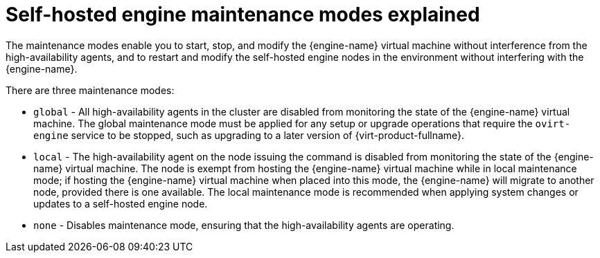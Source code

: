 :_content-type: CONCEPT
[id='Self-hosted_engine_maintenance_modes_explained_{context}']
= Self-hosted engine maintenance modes explained

The maintenance modes enable you to start, stop, and modify the {engine-name} virtual machine without interference from the high-availability agents, and to restart and modify the self-hosted engine nodes in the environment without interfering with the {engine-name}.

There are three maintenance modes:

* `global` - All high-availability agents in the cluster are disabled from monitoring the state of the {engine-name} virtual machine. The global maintenance mode must be applied for any setup or upgrade operations that require the `ovirt-engine` service to be stopped, such as upgrading to a later version of {virt-product-fullname}.

* `local` - The high-availability agent on the node issuing the command is disabled from monitoring the state of the {engine-name} virtual machine. The node is exempt from hosting the {engine-name} virtual machine while in local maintenance mode; if hosting the {engine-name} virtual machine when placed into this mode, the {engine-name} will migrate to another node, provided there is one available. The local maintenance mode is recommended when applying system changes or updates to a self-hosted engine node.

* `none` - Disables maintenance mode, ensuring that the high-availability agents are operating.
